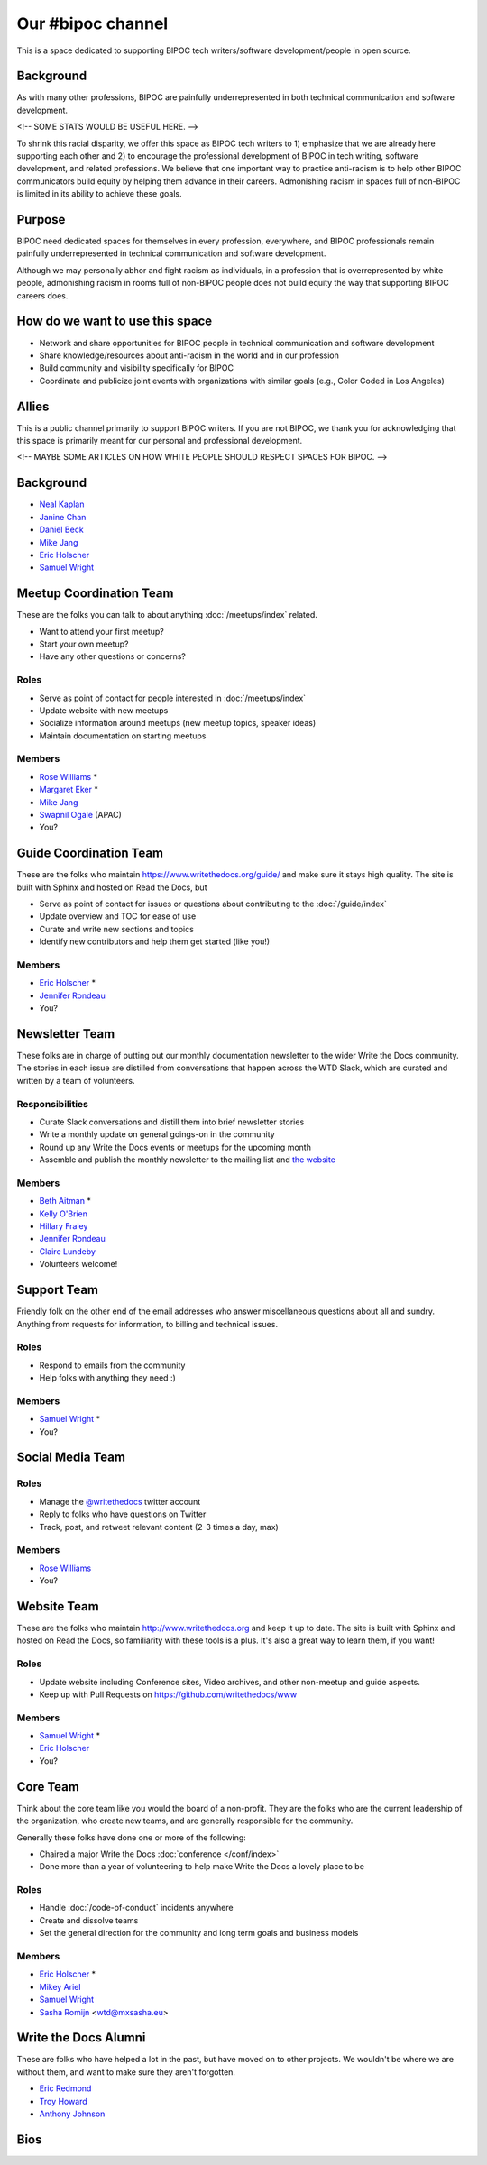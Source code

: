 Our #bipoc channel
==================

This is a space dedicated to supporting BIPOC tech writers/software development/people in open source. 

Background
----------

As with many other professions, BIPOC are painfully underrepresented in both technical communication and software development.

<!-- SOME STATS WOULD BE USEFUL HERE. -->

To shrink this racial disparity, we offer this space as BIPOC tech writers to 1) emphasize that we are already here supporting each other and 2) to encourage the professional development of BIPOC in tech writing, software development, and related professions. We believe that one important way to practice anti-racism is to help other BIPOC communicators build equity by helping them advance in their careers. Admonishing racism in spaces full of non-BIPOC is limited in its ability to achieve these goals. 

Purpose
-------

BIPOC need dedicated spaces for themselves in every profession, everywhere, and BIPOC professionals remain painfully underrepresented in technical communication and software development.

Although we may personally abhor and fight racism as individuals, in a profession that is overrepresented by white people, admonishing racism in rooms full of non-BIPOC people does not build equity the way that supporting BIPOC careers does.

How do we want to use this space
--------------------------------

* Network and share opportunities for BIPOC people in technical communication and software development
* Share knowledge/resources about anti-racism in the world and in our profession
* Build community and visibility specifically for BIPOC
* Coordinate and publicize joint events with organizations with similar goals (e.g., Color Coded in Los Angeles)

Allies
------

This is a public channel primarily to support BIPOC writers. If you are not BIPOC, we thank you for acknowledging that this space is primarily meant for our personal and professional development.

<!-- MAYBE SOME ARTICLES ON HOW WHITE PEOPLE SHOULD RESPECT SPACES FOR BIPOC. -->



Background
----------

* `Neal Kaplan <https://twitter.com/nealkaplan>`_
* `Janine Chan <https://www.linkedin.com/in/janinechan/>`_ 
* `Daniel Beck <https://twitter.com/ddbeck>`_
* `Mike Jang <https://twitter.com/themikejang>`__
* `Eric Holscher <https://twitter.com/ericholscher>`_
* `Samuel Wright <https://twitter.com/plaindocs>`_ 


Meetup Coordination Team
------------------------

These are the folks you can talk to about anything :doc:`/meetups/index` related.

* Want to attend your first meetup?
* Start your own meetup?
* Have any other questions or concerns?

Roles
`````

* Serve as point of contact for people interested in :doc:`/meetups/index`
* Update website with new meetups
* Socialize information around meetups (new meetup topics, speaker ideas)
* Maintain documentation on starting meetups

Members
```````

* `Rose Williams <https://twitter.com/ZelWms>`_ *
* `Margaret Eker <https://twitter.com/meker>`_ *
* `Mike Jang <https://twitter.com/TheMikeJang>`_ 
* `Swapnil Ogale <https://twitter.com/swapnilogale>`_ (APAC)
* You?

Guide Coordination Team
-----------------------

These are the folks who maintain https://www.writethedocs.org/guide/ and make sure it stays high quality.
The site is built with Sphinx and hosted on Read the Docs,
but

* Serve as point of contact for issues or questions about contributing to the :doc:`/guide/index`
* Update overview and TOC for ease of use
* Curate and write new sections and topics
* Identify new contributors and help them get started (like you!)

Members
```````

* `Eric Holscher <https://twitter.com/ericholscher>`_ *
* `Jennifer Rondeau <https://twitter.com/bradamante>`_
* You?

Newsletter Team
---------------

These folks are in charge of putting out our monthly documentation newsletter to the wider Write the Docs community. The stories in each issue are distilled from conversations that happen across the WTD Slack, which are curated and written by a team of volunteers.

Responsibilities
````````````````

* Curate Slack conversations and distill them into brief newsletter stories
* Write a monthly update on general goings-on in the community
* Round up any Write the Docs events or meetups for the upcoming month
* Assemble and publish the monthly newsletter to the mailing list and `the website <https://www.writethedocs.org/blog/archive/tag/newsletter/>`_

Members
```````

* `Beth Aitman <https://twitter.com/baitman>`_ *
* `Kelly O'Brien <https://twitter.com/OBrienEditorial>`_ 
* `Hillary Fraley <https://github.com/hillaryfraley>`_
* `Jennifer Rondeau <https://twitter.com/bradamante>`_
* `Claire Lundeby <https://twitter.com/clairelundeby>`_
* Volunteers welcome!


Support Team
------------

Friendly folk on the other end of the email addresses who answer miscellaneous questions about all and sundry. Anything from requests for information, to billing and technical issues.

Roles
`````

* Respond to emails from the community
* Help folks with anything they need :)

Members
```````

* `Samuel Wright <https://twitter.com/plaindocs>`_ *
* You?


Social Media Team
-----------------

Roles
`````

* Manage the `@writethedocs <https://twitter.com/writethedocs>`_ twitter account
* Reply to folks who have questions on Twitter
* Track, post, and retweet relevant content (2-3 times a day, max)

Members
```````

* `Rose Williams <https://twitter.com/ZelWms>`_
* You?


Website Team
------------

These are the folks who maintain http://www.writethedocs.org and keep it up to
date. The site is built with Sphinx and hosted on Read the Docs, so familiarity
with these tools is a plus. It's also a great way to learn them, if you want!

Roles
`````

* Update website including Conference sites, Video archives, and other non-meetup and guide aspects.
* Keep up with Pull Requests on https://github.com/writethedocs/www

Members
```````

* `Samuel Wright <https://twitter.com/plaindocs>`_ *
* `Eric Holscher <https://twitter.com/ericholscher>`_
* You?


.. _core-team:

Core Team
---------

Think about the core team like you would the board of a non-profit. They are the
folks who are the current leadership of the organization, who create new teams,
and are generally responsible for the community.

Generally these folks have done one or more of the following:

* Chaired a major Write the Docs :doc:`conference </conf/index>`
* Done more than a year of volunteering to help make Write the Docs a lovely place to be

Roles
`````

* Handle :doc:`/code-of-conduct` incidents anywhere
* Create and dissolve teams
* Set the general direction for the community and long term goals and business models

Members
```````

* `Eric Holscher <https://twitter.com/ericholscher>`_ *
* `Mikey Ariel <https://twitter.com/thatdocslady>`_
* `Samuel Wright <https://twitter.com/plaindocs>`_
* `Sasha Romijn <https://twitter.com/mxsash>`_ <wtd@mxsasha.eu>


.. vale off

Write the Docs Alumni
---------------------

.. vale on

These are folks who have helped a lot in the past,
but have moved on to other projects.
We wouldn't be where we are without them,
and want to make sure they aren't forgotten.

* `Eric Redmond <https://twitter.com/coderoshi>`_
* `Troy Howard <https://twitter.com/thoward37>`_
* `Anthony Johnson <https://twitter.com/agjhnsn>`_

Bios
----

.. datatemplate::
   :source: /_data/team.yaml
   :template: team.rst
